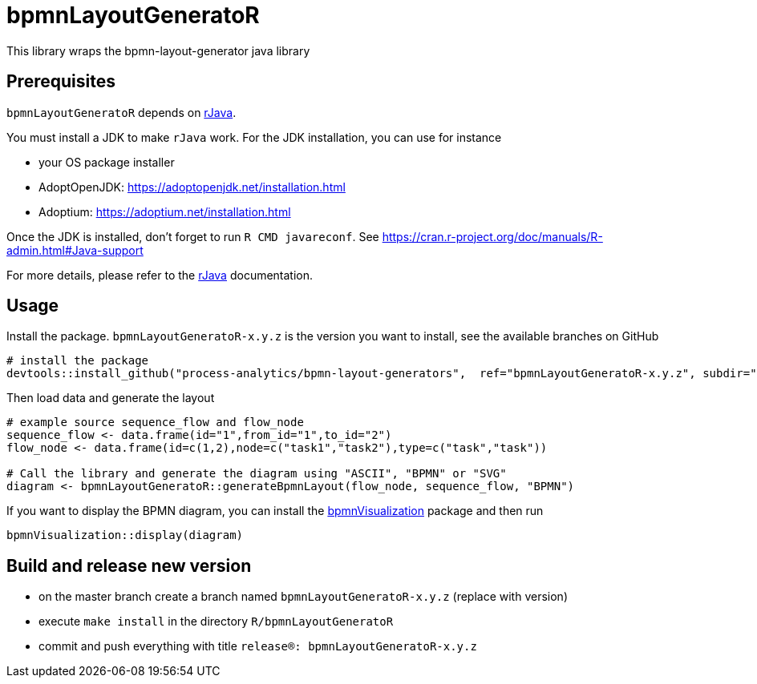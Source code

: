 = bpmnLayoutGeneratoR

This library wraps the bpmn-layout-generator java library


== Prerequisites

`bpmnLayoutGeneratoR` depends on  http://rforge.net/rJava/:[rJava].

You must install a JDK to make `rJava` work. For the JDK installation, you can use for instance

* your OS package installer
* AdoptOpenJDK: https://adoptopenjdk.net/installation.html
* Adoptium: https://adoptium.net/installation.html

Once the JDK is installed, don't forget to run `R CMD javareconf`. See https://cran.r-project.org/doc/manuals/R-admin.html#Java-support

For more details, please refer to the  http://rforge.net/rJava/:[rJava] documentation.

== Usage

Install the package. `bpmnLayoutGeneratoR-x.y.z` is the version you want to install, see the available branches on GitHub

[source,R]
----
# install the package
devtools::install_github("process-analytics/bpmn-layout-generators",  ref="bpmnLayoutGeneratoR-x.y.z", subdir="R/bpmnLayoutGeneratoR")
----

Then load data and generate the layout

[source,R]
----
# example source sequence_flow and flow_node
sequence_flow <- data.frame(id="1",from_id="1",to_id="2")
flow_node <- data.frame(id=c(1,2),node=c("task1","task2"),type=c("task","task"))

# Call the library and generate the diagram using "ASCII", "BPMN" or "SVG"
diagram <- bpmnLayoutGeneratoR::generateBpmnLayout(flow_node, sequence_flow, "BPMN")
----

If you want to display the BPMN diagram, you can install the https://github.com/process-analytics/bpmn-visualization-R[bpmnVisualization] package and then run
[source,R]
----
bpmnVisualization::display(diagram)
----

== Build and release new version

* on the master branch create a branch named `bpmnLayoutGeneratoR-x.y.z` (replace with version)
* execute `make install` in the directory `R/bpmnLayoutGeneratoR`
* commit and push everything with title `release(R): bpmnLayoutGeneratoR-x.y.z`

